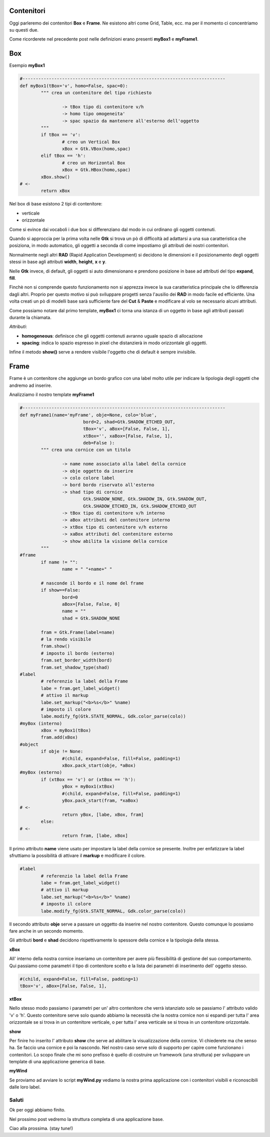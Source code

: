 Contenitori
===========

Oggi parleremo dei contenitori **Box** e **Frame**. Ne esistono altri come Grid, Table, ecc. ma per il momento ci concentriamo su questi due.

Come ricorderete nel precedente post nelle definizioni erano presenti **myBox1** e **myFrame1**.

.. more::

Box
===

Esempio **myBox1**

.. code-block:: python

	#-----------------------------------------------------------------------------
	def myBox1(tBox='v', homo=False, spac=0):
		""" crea un contenitore del tipo richiesto
		
			-> tBox tipo di contenitore v/h 
			-> homo tipo omogeneita'
			-> spac spazio da mantenere all'esterno dell'oggetto
		"""
		if tBox == 'v':
			# creo un Vertical Box
			xBox = Gtk.VBox(homo,spac)
		elif tBox == 'h':
			# creo un Horizontal Box
			xBox = Gtk.HBox(homo,spac)
		xBox.show()
	# <-
		return xBox

Nel box di base esistono 2 tipi di contenitore:

* verticale
* orizzontale

Come si evince dai vocaboli i due box si differenziano dal modo in cui ordinano gli oggetti contenuti. 

Quando si approccia per la prima volta nelle **Gtk** si trova un pò di difficoltà ad adattarsi a una sua caratteristica che posiziona, in modo automatico, gli oggetti
a seconda di come impostiamo gli attributi dei nostri contenitori.

Normalmente negli altri **RAD** (Rapid Application Development) si decidono le dimensioni e il posizionamento degli oggetti stessi in base agli attributi **width**, **height**, **x** e **y**.

Nelle **Gtk** invece, di default, gli oggetti si auto dimensionano e prendono posizione in base ad attributi del tipo **expand**, **fill**.

Finchè non si comprende questo funzionamento non si apprezza invece la sua caratteristica principale che lo differenzia dagli altri. Proprio per questo motivo si può sviluppare progetti senza l'ausilio dei **RAD** in modo facile ed efficiente.
Una volta creati un pò di modelli base sarà sufficiente fare del **Cut** & **Paste** e modificare al volo se necessario alcuni attributi.

Come possiamo notare dal primo template, **myBox1** ci torna una istanza di un oggetto in base agli attributi passati durante la chiamata.

*Attributi*:

* **homogeneous**: definisce che gli oggetti contenuti avranno uguale spazio di allocazione
* **spacing**: indica lo spazio espresso in pixel che distanzierà in modo orizzontale gli oggetti.

Infine il metodo **show()** serve a rendere visibile l'oggetto che di default è sempre invisibile.

Frame
=====

Frame è un contenitore che aggiunge un bordo grafico con una label molto utile per indicare la tipologia degli oggetti che andremo ad inserire.

Analizziamo il nostro template **myFrame1**

.. code-block:: python

	#-----------------------------------------------------------------------------
	def myFrame1(name='myFrame', obje=None, colo='blue',
				bord=2, shad=Gtk.SHADOW_ETCHED_OUT, 
				tBox='v', aBox=[False, False, 1],
				xtBox='', xaBox=[False, False, 1],
				deb=False ):
		""" crea una cornice con un titolo
		
			-> name nome associato alla label della cornice
			-> obje oggetto da inserire
			-> colo colore label
			-> bord bordo riservato all'esterno
			-> shad tipo di cornice
				Gtk.SHADOW_NONE, Gtk.SHADOW_IN, Gtk.SHADOW_OUT, 
				Gtk.SHADOW_ETCHED_IN, Gtk.SHADOW_ETCHED_OUT
			-> tBox tipo di contenitore v/h interno 
			-> aBox attributi del contenitore interno
			-> xtBox tipo di contenitore v/h esterno 
			-> xaBox attributi del contenitore esterno
			-> show abilita la visione della cornice
		"""
	#frame
		if name != "":
			name = " "+name+" "

		# nasconde il bordo e il nome del frame
		if show==False:
			bord=0
			aBox=[False, False, 0]
			name = ""
			shad = Gtk.SHADOW_NONE

		fram = Gtk.Frame(label=name)
		# la rendo visibile
		fram.show()
		# imposto il bordo (esterno)
		fram.set_border_width(bord)
		fram.set_shadow_type(shad)
	#label
		# referenzio la label della Frame
		labe = fram.get_label_widget()
		# attivo il markup
		labe.set_markup("<b>%s</b>" %name)
		# imposto il colore
		labe.modify_fg(Gtk.STATE_NORMAL, Gdk.color_parse(colo))
	#myBox (interno)
		xBox = myBox1(tBox)
		fram.add(xBox)
	#object
		if obje != None:
			#(child, expand=False, fill=False, padding=1)
			xBox.pack_start(obje, *aBox)
	#myBox (esterno)
		if (xtBox == 'v') or (xtBox == 'h'):  
			yBox = myBox1(xtBox)
			#(child, expand=False, fill=False, padding=1)
			yBox.pack_start(fram, *xaBox)
	# <-
			return yBox, [labe, xBox, fram]
		else:    
	# <-
			return fram, [labe, xBox]

Il primo attributo **name** viene usato per impostare la label della cornice se presente. Inoltre per enfatizzare la label sfruttiamo la possibilità di attivare il **markup** e modificare il colore.

.. code-block:: python

	#label
		# referenzio la label della Frame
		labe = fram.get_label_widget()
		# attivo il markup
		labe.set_markup("<b>%s</b>" %name)
		# imposto il colore
		labe.modify_fg(Gtk.STATE_NORMAL, Gdk.color_parse(colo))

Il secondo attributo **obje** serve a passare un oggetto da inserire nel nostro contenitore. Questo comunque lo possiamo fare anche in un secondo momento.

Gli attributi **bord** e **shad** decidono rispettivamente lo spessore della cornice e la tipologia della stessa.

**xBox**

All' interno della nostra cornice inseriamo un contenitore per avere più flessibilità di gestione del suo comportamento. Qui passiamo come parametri il tipo di contenitore scelto e la lista dei parametri di inserimento dell' oggetto stesso.

.. code-block:: python

	#(child, expand=False, fill=False, padding=1)
	tBox='v', aBox=[False, False, 1],

**xtBox**

Nello stesso modo passiamo i parametri per un' altro contenitore che verrà istanziato solo se passiamo l' attributo valido 'v' o 'h'. Questo contenitore serve solo quando abbiamo la necessità che la nostra cornice non si espandi per tutta l' area orizzontale se si trova in un contenitore verticale, o per tutta l' area verticale se si trova in un contenitore orizzontale.

**show**

Per finire ho inserito l' attributo **show** che serve ad abilitare la visualizzazione della cornice. Vi chiederete ma che senso ha. Se faccio una cornice e poi la nascondo. Nel nostro caso serve solo di supporto per capire come funzionano i contenitori. Lo scopo finale che mi sono prefisso è quello di costruire un framework (una struttura) per sviluppare un template di una applicazione generica di base.

.. figure:: myWind.png
	:align: right

**myWind**

Se proviamo ad avviare lo script **myWind.py** vediamo la nostra prima applicazione con i contenitori visibili e riconoscibili dalle loro label.

Saluti
------

Ok per oggi abbiamo finito.

Nel prossimo post vedremo la struttura completa di una applicazione base.

Ciao alla prossima. (stay tune!)

.. author:: default
.. categories:: none
.. tags:: none
.. comments::
